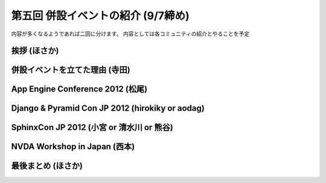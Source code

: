 =====================================
 第五回 併設イベントの紹介 (9/7締め)
=====================================

内容が多くなるようであれば二回に分けます。
内容としては各コミュニティの紹介とやることを予定

挨拶 (ほさか)
=============

併設イベントを立てた理由 (寺田)
===============================

App Engine Conference 2012 (松尾)
=================================

Django & Pyramid Con JP 2012 (hirokiky or aodag)
================================================

SphinxCon JP 2012 (小宮 or 清水川 or 熊谷)
==========================================

NVDA Workshop in Japan (西本)
=============================

最後まとめ (ほさか)
===================


